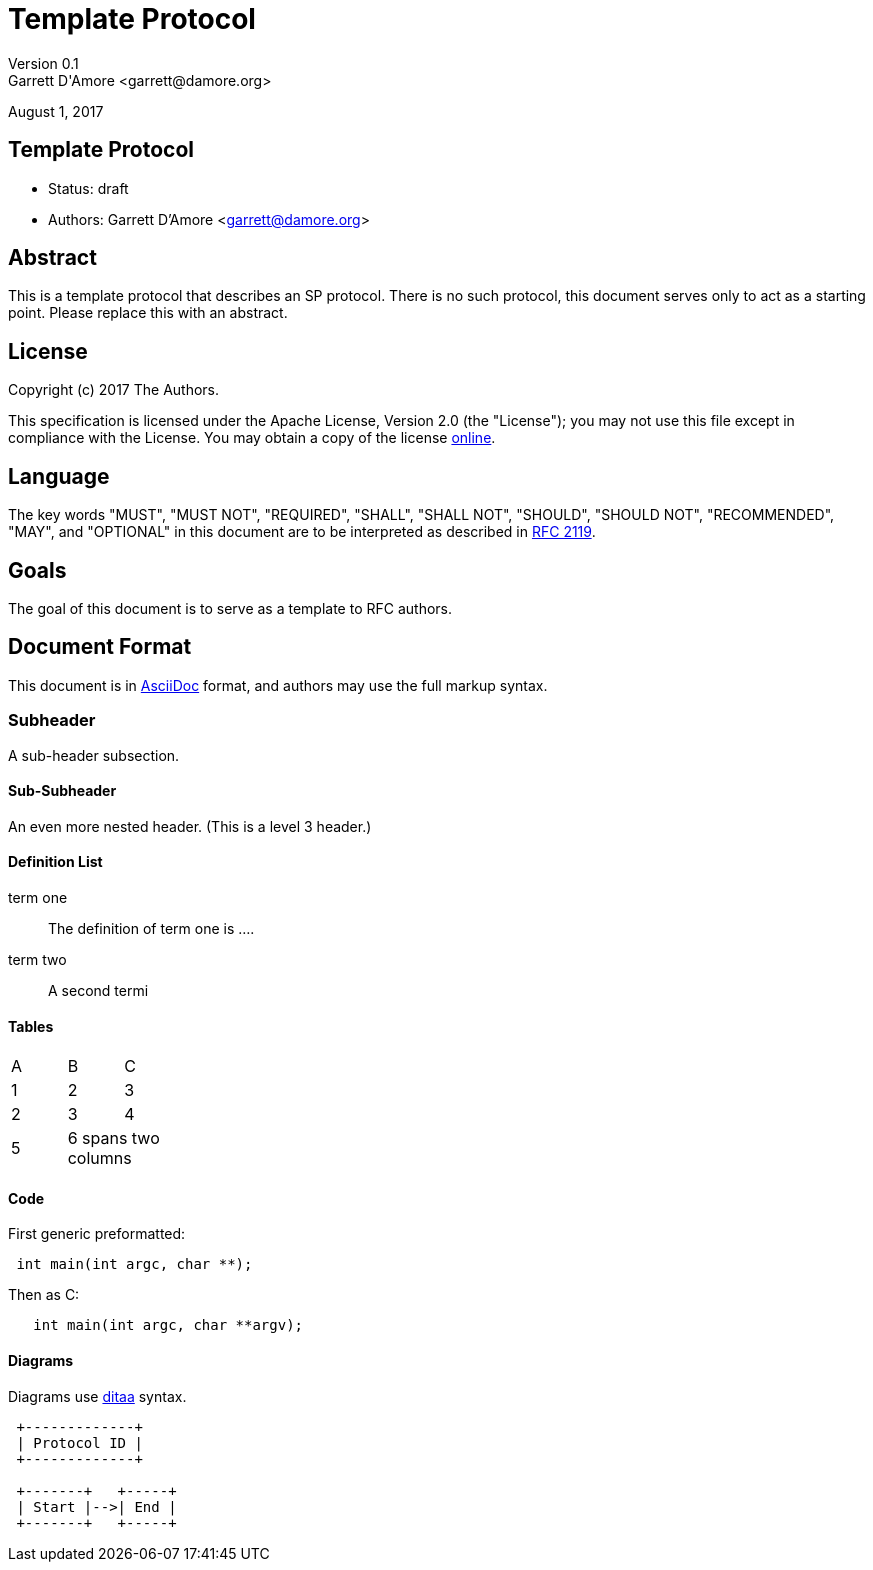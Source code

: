 Template Protocol
=================
Version 0.1
Garrett D'Amore <garrett@damore.org>
August 1, 2017

Template Protocol
-----------------

* Status: draft
* Authors: Garrett D'Amore <garrett@damore.org>

Abstract
--------

This is a template protocol that describes an SP protocol.
There is no such protocol, this document serves only to act as a starting
point.  Please replace this with an abstract.

License
-------

Copyright (c) 2017 The Authors.

This specification is licensed under the Apache License, Version 2.0
(the "License");  you may not use this file except in compliance with the
License.
You may obtain a copy of the license
http://www.apache.org/licenses/LICENSE-2.0[online].

Language
--------

The key words "MUST", "MUST NOT", "REQUIRED", "SHALL", "SHALL NOT", "SHOULD",
"SHOULD NOT", "RECOMMENDED", "MAY", and "OPTIONAL" in this document are to be
interpreted as described in https://tools.ietf.org/html/rfc2119[RFC 2119].

Goals
-----

The goal of this document is to serve as a template to RFC authors.

Document Format
---------------

This document is in http://asciidoc.org[AsciiDoc] format, and authors
may use the full markup syntax.

Subheader
~~~~~~~~~

A sub-header subsection.

Sub-Subheader
^^^^^^^^^^^^

An even more nested header. (This is a level 3 header.)

Definition List
^^^^^^^^^^^^^^^

term one::
	The definition of term one is ....
term two::
	A second termi

Tables
^^^^^^

[width="20%, options="header"]
|===
|A|B|C
|1|2|3
|2|3|4
|5 2+|6 spans two columns
|===

Code
^^^^

First generic preformatted:
----
 int main(int argc, char **);
----

Then as C:
[source, c]
----
   int main(int argc, char **argv);
----

Diagrams
^^^^^^^^

Diagrams use http://ditaa.sourceforge.net/[ditaa] syntax.


[ditaa]
----

 +-------------+
 | Protocol ID |
 +-------------+

 +-------+   +-----+
 | Start |-->| End |
 +-------+   +-----+
----

